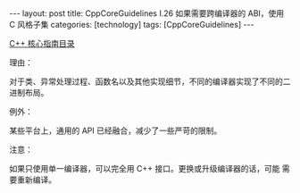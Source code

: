 #+BEGIN_EXPORT html
---
layout: post
title: CppCoreGuidelines I.26 如果需要跨编译器的 ABI，使用 C 风格子集
categories: [technology]
tags: [CppCoreGuidelines]
---
#+END_EXPORT

[[http://kimi.im/tags.html#CppCoreGuidelines-ref][C++ 核心指南目录]]

理由：

对于类、异常处理过程、函数名以及其他实现细节，不同的编译器实现了不同的二进制布局。

例外：

某些平台上，通用的 API 已经融合，减少了一些严苛的限制。

注意：

如果只使用单一编译器，可以完全用 C++ 接口。更换或升级编译器的话，可能
需要重新编译。
